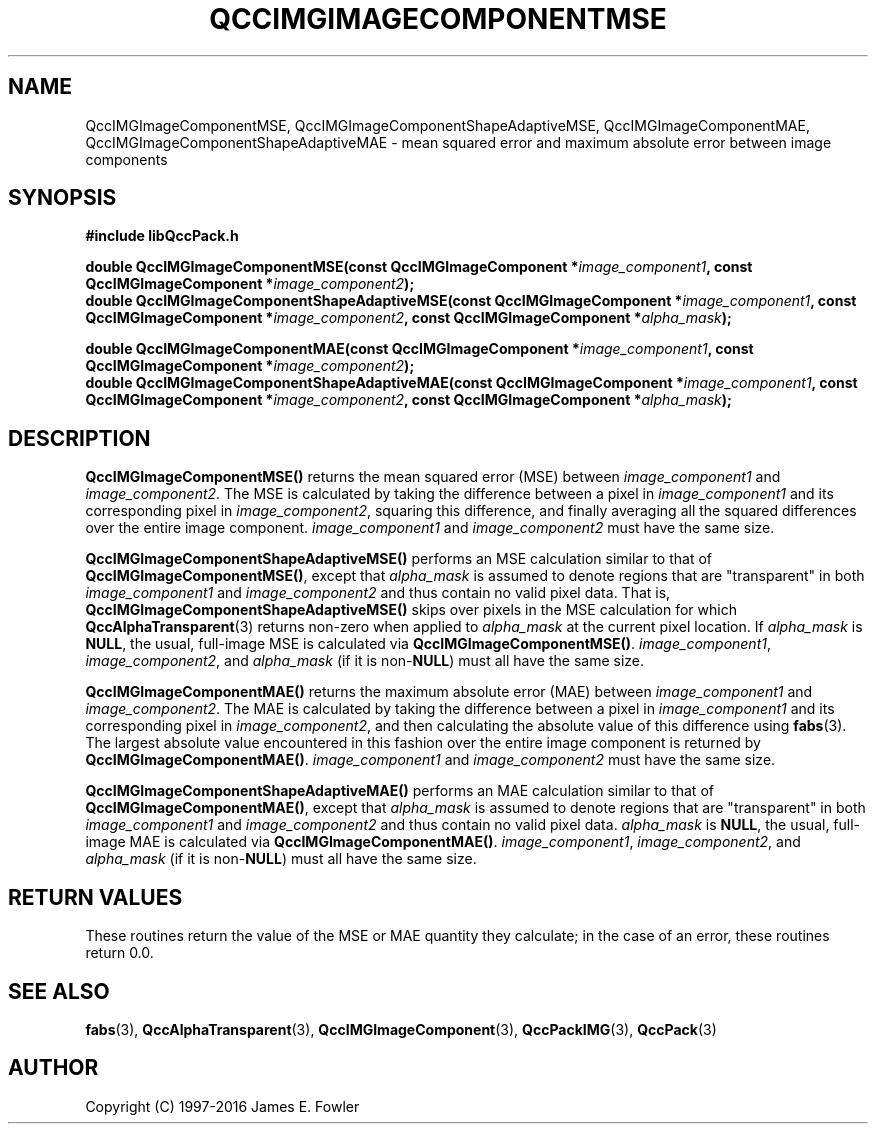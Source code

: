 .TH QCCIMGIMAGECOMPONENTMSE 3 "QCCPACK" ""
.SH NAME
QccIMGImageComponentMSE,
QccIMGImageComponentShapeAdaptiveMSE,
QccIMGImageComponentMAE,
QccIMGImageComponentShapeAdaptiveMAE
\- 
mean squared error and maximum absolute error between image components
.SH SYNOPSIS
.B #include "libQccPack.h"
.sp
.BI "double QccIMGImageComponentMSE(const QccIMGImageComponent *" image_component1 ", const QccIMGImageComponent *" image_component2 );
.br
.BI "double QccIMGImageComponentShapeAdaptiveMSE(const QccIMGImageComponent *" image_component1 ", const QccIMGImageComponent *" image_component2 ", const QccIMGImageComponent *" alpha_mask );
.br
.sp
.BI "double QccIMGImageComponentMAE(const QccIMGImageComponent *" image_component1 ", const QccIMGImageComponent *" image_component2 );
.br
.BI "double QccIMGImageComponentShapeAdaptiveMAE(const QccIMGImageComponent *" image_component1 ", const QccIMGImageComponent *" image_component2 ", const QccIMGImageComponent *" alpha_mask );
.SH DESCRIPTION
.BR QccIMGImageComponentMSE()
returns the mean squared error (MSE) between
.IR image_component1
and
.IR image_component2 .
The MSE is calculated by taking the difference between a pixel in
.IR image_component1
and its corresponding pixel in
.IR image_component2 ,
squaring this difference, and finally averaging all the squared differences
over the entire image component.
.IR image_component1
and
.IR image_component2
must have the same size.
.LP
.BR QccIMGImageComponentShapeAdaptiveMSE()
performs an MSE calculation similar to that of
.BR QccIMGImageComponentMSE() ,
except that
.IR alpha_mask
is assumed to denote regions that are "transparent" in
both
.IR image_component1
and
.IR image_component2
and thus contain no valid pixel data.
That is,
.BR QccIMGImageComponentShapeAdaptiveMSE()
skips over pixels in the MSE calculation for which
.BR QccAlphaTransparent (3)
returns non-zero when applied to
.IR alpha_mask
at the current pixel location.
If
.IR alpha_mask
is
.BR NULL ,
the usual, full-image MSE is calculated via
.BR QccIMGImageComponentMSE() .
.IR image_component1 ,
.IR image_component2 ,
and
.IR alpha_mask
(if it is
.RB non- NULL )
must all have the same size.
.LP
.BR QccIMGImageComponentMAE()
returns the maximum absolute error (MAE) between
.IR image_component1
and
.IR image_component2 .
The MAE is calculated by taking the difference between a pixel in
.IR image_component1
and its corresponding pixel in
.IR image_component2 ,
and then calculating the absolute value of this difference using
.BR fabs (3).
The largest absolute value encountered in this fashion
over the entire image component is returned by
.BR QccIMGImageComponentMAE() .
.IR image_component1
and
.IR image_component2
must have the same size.
.LP
.BR QccIMGImageComponentShapeAdaptiveMAE()
performs an MAE calculation similar to that of
.BR QccIMGImageComponentMAE() ,
except that
.IR alpha_mask
is assumed to denote regions that are "transparent" in
both
.IR image_component1
and
.IR image_component2
and thus contain no valid pixel data.
.IR alpha_mask
is
.BR NULL ,
the usual, full-image MAE is calculated via
.BR QccIMGImageComponentMAE() .
.IR image_component1 ,
.IR image_component2 ,
and
.IR alpha_mask
(if it is
.RB non- NULL )
must all have the same size.
.SH "RETURN VALUES"
These routines return the value of the MSE or MAE quantity they calculate;
in the case of an error, these routines return 0.0.
.SH "SEE ALSO"
.BR fabs (3),
.BR QccAlphaTransparent (3),
.BR QccIMGImageComponent (3),
.BR QccPackIMG (3),
.BR QccPack (3)

.SH AUTHOR
Copyright (C) 1997-2016  James E. Fowler
.\"  The programs herein are free software; you can redistribute them an.or
.\"  modify them under the terms of the GNU General Public License
.\"  as published by the Free Software Foundation; either version 2
.\"  of the License, or (at your option) any later version.
.\"  
.\"  These programs are distributed in the hope that they will be useful,
.\"  but WITHOUT ANY WARRANTY; without even the implied warranty of
.\"  MERCHANTABILITY or FITNESS FOR A PARTICULAR PURPOSE.  See the
.\"  GNU General Public License for more details.
.\"  
.\"  You should have received a copy of the GNU General Public License
.\"  along with these programs; if not, write to the Free Software
.\"  Foundation, Inc., 675 Mass Ave, Cambridge, MA 02139, USA.



